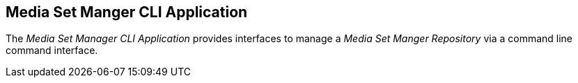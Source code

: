 == Media Set Manger CLI Application

The _Media Set Manager CLI Application_ provides interfaces to manage a
_Media Set Manger Repository_ via a command line command interface.

